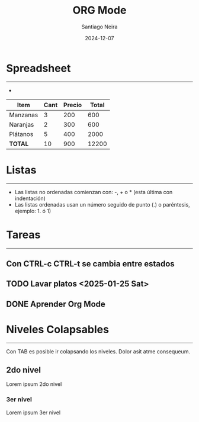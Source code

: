 #+title: ORG Mode
#+author: Santiago Neira
#+date: 2024-12-07

* Spreadsheet
-----------------------------------------

- 

| Item      | Cant | Precio | Total |
|-----------+------+--------+-------|
| Manzanas  |    3 |    200 |   600 |
| Naranjas  |    2 |    300 |   600 |
| Plátanos  |    5 |    400 |  2000 |
|-----------+------+--------+-------|
| **TOTAL** |   10 |    900 | 12200 |
|-----------+------+--------+-------|
#+TBLFM: $4=$2*$3::@>$4=vsum(@2$4..@>$4)


* Listas
----------------------------------------

- Las listas no ordenadas comienzan con: -, + o * (esta última con indentación)
- Las listas ordenadas usan un número seguido de punto (.) o paréntesis, ejemplo: 1. ó 1)


* Tareas
-----------------------------------------

** Con CTRL-c CTRL-t se cambia entre estados
** TODO Lavar platos <2025-01-25 Sat>
** DONE Aprender Org Mode


* Niveles Colapsables
-------------------------------------------

Con TAB es posible ir colapsando los niveles.
Dolor asit atme consequeum.

** 2do nivel

Lorem ipsum 2do nivel

*** 3er nivel

Lorem ipsum 3er nivel
